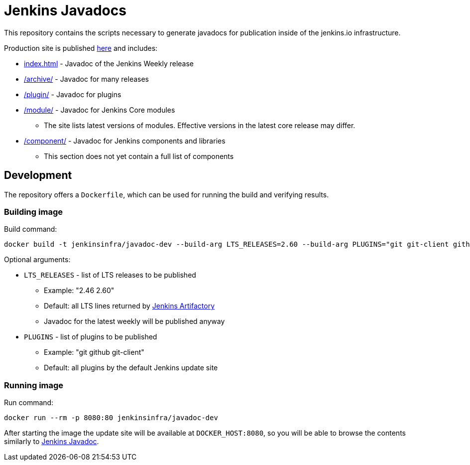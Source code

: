 = Jenkins Javadocs

This repository contains the scripts necessary to generate javadocs for
publication inside of the jenkins.io infrastructure.

Production site is published link:http://javadoc.jenkins.io/[here] and includes:

* link:http://javadoc.jenkins.io/[index.html] - Javadoc of the Jenkins Weekly release
* link:http://javadoc.jenkins.io/archive[/archive/] - Javadoc for many releases
* link:http://javadoc.jenkins.io//plugin[/plugin/] - Javadoc for plugins
* link:http://javadoc.jenkins.io/module[/module/] - Javadoc for Jenkins Core modules
** The site lists latest versions of modules.
Effective versions in the latest core release may differ.
* link:http://javadoc.jenkins.io/component[/component/] - Javadoc for Jenkins components and libraries
** This section does not yet contain a full list of components

## Development

The repository offers a `Dockerfile`,
which can be used for running the build and verifying results.

### Building image

Build command:

```shell
docker build -t jenkinsinfra/javadoc-dev --build-arg LTS_RELEASES=2.60 --build-arg PLUGINS="git git-client github" .
```

Optional arguments:

* `LTS_RELEASES` - list of LTS releases to be published
** Example: "2.46 2.60"
** Default: all LTS lines returned by link:https://repo.jenkins-ci.org[Jenkins Artifactory]
** Javadoc for the latest weekly will be published anyway
* `PLUGINS` - list of plugins to be published
** Example: "git github git-client"
** Default: all plugins by the default Jenkins update site

### Running image

Run command:

```shell
docker run --rm -p 8080:80 jenkinsinfra/javadoc-dev
```

After starting the image the update site will be available at `DOCKER_HOST:8080`,
so you will be able to browse the contents similarly to link:http://javadoc.jenkins.io/[Jenkins Javadoc].
